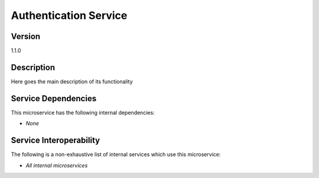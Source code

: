 .. _Auth-service:

Authentication Service
================================================================================

Version
--------------------------------------------------------------------------------

1.1.0

Description
--------------------------------------------------------------------------------

Here goes the main description of its functionality

Service Dependencies
--------------------------------------------------------------------------------

This microservice has the following internal dependencies:

* *None*

Service Interoperability
--------------------------------------------------------------------------------

The following is a non-exhaustive list of internal services which use this
microservice:

* *All internal microservices*